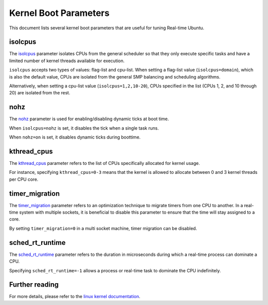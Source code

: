 Kernel Boot Parameters
======================

This document lists several kernel boot parameters that are useful for tuning Real-time Ubuntu.

isolcpus
--------

The `isolcpus`_ parameter isolates CPUs from the general scheduler so that they only execute specific tasks
and have a limited number of kernel threads available for execution.

``isolcpus`` accepts two types of values: flag-list and cpu-list.
When setting a flag-list value (``isolcpus=domain``), which is also the default value,
CPUs are isolated from the general SMP balancing and scheduling algorithms.

Alternatively, when setting a cpu-list value (``isolcpus=1,2,10-20``),
CPUs specified in the list (CPUs 1, 2, and 10 through 20) are isolated from the rest.


nohz
----

The `nohz`_ parameter is used for enabling/disabling dynamic ticks at boot time.

When ``isolcpus=nohz`` is set, it disables the tick when a single task runs.

When ``nohz=on`` is set, it disables dynamic ticks during boottime.

kthread_cpus
------------

The `kthread_cpus`_ parameter refers to the list of CPUs specifically allocated for kernel usage.

For instance, specifying ``kthread_cpus=0-3`` means that the kernel is allowed to allocate between 0 and 3 kernel threads per CPU core.

timer_migration
---------------

The `timer_migration`_ parameter refers to an optimization technique to migrate timers from one CPU to another.
In a real-time system with multiple sockets, it is beneficial to disable this parameter to ensure that the time will stay assigned to a core. 

By setting ``timer_migration=0`` in a multi socket machine, timer migration can be disabled.

sched_rt_runtime
----------------
The `sched_rt_runtime`_ parameter refers to the duration in microseconds during which a real-time process can dominate a CPU.

Specifying ``sched_rt_runtime=-1`` allows a process or real-time task to dominate the CPU indefinitely.

Further reading
---------------
For more details, please refer to the `linux kernel documentation`_.

.. LINKS

.. _linux kernel documentation: https://www.kernel.org/doc/html/latest/admin-guide/kernel-parameters.html
.. _nohz: https://www.kernel.org/doc/html/latest/admin-guide/kernel-parameters.html
.. _isolcpus: https://www.kernel.org/doc/html/latest/admin-guide/kernel-parameters.html
.. _kthread_cpus: https://lore.kernel.org/lkml/20200326165128.GC3946@lenoir/T/
.. _sched_rt_runtime: https://ubuntu.com/blog/real-time-kernel-tuning
.. _timer_migration: https://ubuntu.com/blog/real-time-kernel-tuning

